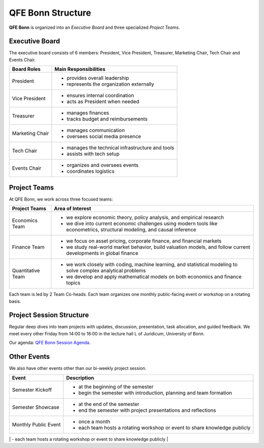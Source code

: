 QFE Bonn Structure
==================

.. _QFE Bonn Session Agenda: https://docs.google.com/spreadsheets/d/1f-JyNP6Vpq5yo3EHI-Pg1sf_6wvy7UxV/edit?gid=1591202998#gid=1591202998

**QFE Bonn** is organized into an *Executive Board* and three specialized *Project Teams*.

Executive Board
---------------

The executive board consists of 6 members: President, Vice President, Treasurer, Marketing Chair, Tech Chair and Events Chair.

+-----------------+----------------------------------------------------------+
| **Board Roles** | **Main Responsibilities**                                |
+=================+==========================================================+
| President       |  - provides overall leadership                           |
|                 |  - represents the organization externally                |
+-----------------+----------------------------------------------------------+
| Vice President  |  - ensures internal coordination                         |
|                 |  - acts as President when needed                         |
+-----------------+----------------------------------------------------------+
| Treasurer       |  - manages finances                                      |
|                 |  - tracks budget and reimbursements                      |
+-----------------+----------------------------------------------------------+
| Marketing Chair |  - manages communication                                 |
|                 |  - oversees social media presence                        |
+-----------------+----------------------------------------------------------+
| Tech Chair      |  - manages the technical infrastructure and tools        |
|                 |  - assists with tech setup                               |
+-----------------+----------------------------------------------------------+
| Events Chair    |  - organizes and oversees events                         |
|                 |  - coordinates logistics                                 |
+-----------------+----------------------------------------------------------+

Project Teams
-------------

At QFE Bonn, we work across three focused teams:

+-------------------+------------------------------------------------------------------------------------------------------------------------------+
| **Project Teams** | **Area of Interest**                                                                                                         |
+===================+==============================================================================================================================+
| Economics Team    |  - we explore economic theory, policy analysis, and empirical research                                                       |
|                   |  - we dive into current economic challenges using modern tools like econometrics, structural modeling, and causal inference  |
+-------------------+------------------------------------------------------------------------------------------------------------------------------+
| Finance Team      |  - we focus on asset pricing, corporate finance, and financial markets                                                       |
|                   |  - we study real-world market behavior, build valuation models, and follow current developments in global finance            |
+-------------------+------------------------------------------------------------------------------------------------------------------------------+
| Quantitative Team |  - we work closely with coding, machine learning, and statistical modeling to solve complex analytical problems              |
|                   |  - we develop and apply mathematical models on both economics and finance topics                                             |
+-------------------+------------------------------------------------------------------------------------------------------------------------------+

Each team is led by 2 Team Co-heads. Each team organizes one monthly public-facing event or workshop on a rotating basis.

Project Session Structure
-------------------------

Regular deep dives into team projects with updates, discussion, presentation, task allocation, and guided feedback.
We meet every other Friday from 14:00 to 16:00 in the lecture hall L of Juridicum, University of Bonn.

Our agenda: `QFE Bonn Session Agenda`_.

Other Events
------------

We also have other events other than our bi-weekly project session.

+----------------------+------------------------------------------------------------------------------------------+
| **Event**            | **Description**                                                                          |
+======================+==========================================================================================+
| Semester Kickoff     |  - at the beginning of the semester                                                      |
|                      |  - begin the semester with introduction, planning and team formation                     |
+----------------------+------------------------------------------------------------------------------------------+
| Semester Showcase    |  - at the end of the semester                                                            |
|                      |  - end the semester with project presentations and reflections                           |
+----------------------+------------------------------------------------------------------------------------------+
| Monthly Public Event |  - once a month                                                                          |
|                      |  - each team hosts a rotating workshop or event to share knowledge publicly              |
+----------------------+------------------------------------------------------------------------------------------+
| Quant Day            |  - once per semester                                                                     |
|                      |  - a themed internal competition featuring coding problems, quizzes, or model challenges |
+----------------------+----------------------------------------------------------------------------------------- +